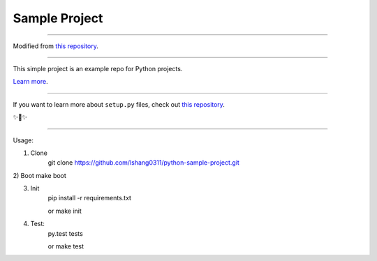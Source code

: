 Sample Project
========================

---------------

Modified from `this repository <https://github.com/kennethreitz/samplemod>`_.


---------------

This simple project is an example repo for Python projects.

`Learn more <http://www.kennethreitz.org/essays/repository-structure-and-python>`_.

---------------

If you want to learn more about ``setup.py`` files, check out `this repository <https://github.com/kennethreitz/setup.py>`_.

✨🍰✨

---------------

Usage:

1) Clone
    git clone https://github.com/lshang0311/python-sample-project.git

2) Boot
make boot

3) Init
    pip install -r requirements.txt

    or
    make init

4) Test:
    py.test tests

    or
    make test


